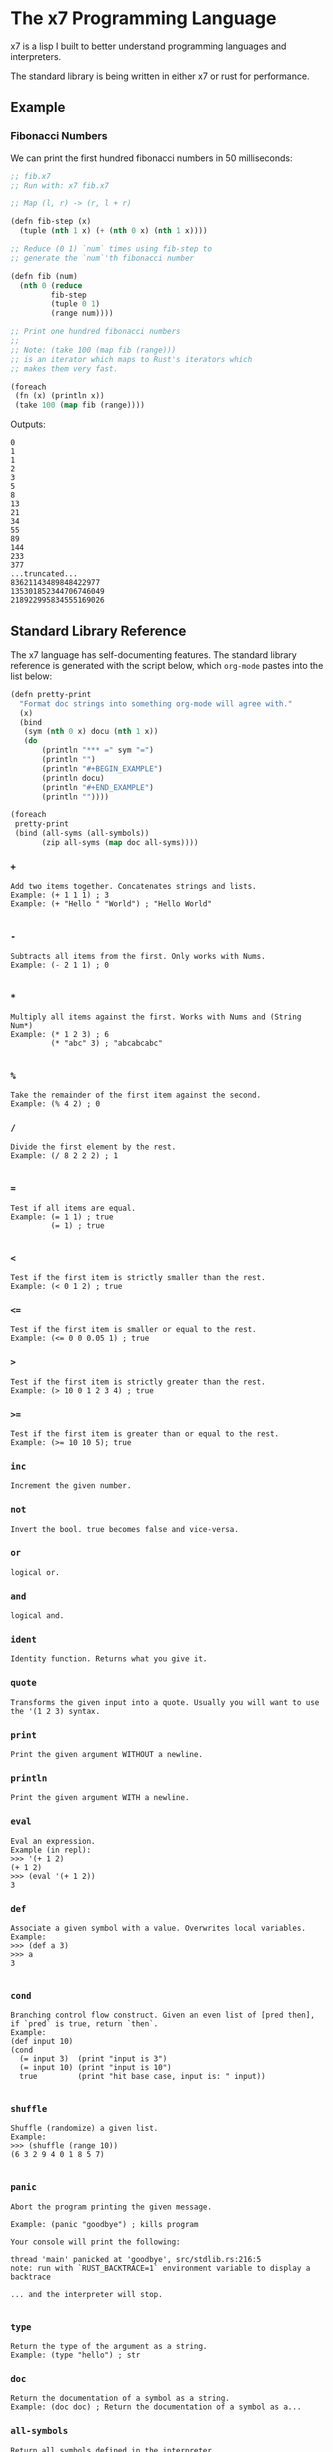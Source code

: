 #+AUTHOR: David Briggs

* The x7 Programming Language

x7 is a lisp I built to better understand programming languages and interpreters.

The standard library is being written in either x7 or rust for performance.

** Example

*** Fibonacci Numbers

We can print the first hundred fibonacci numbers in 50 milliseconds:

#+begin_src lisp
  ;; fib.x7
  ;; Run with: x7 fib.x7

  ;; Map (l, r) -> (r, l + r)

  (defn fib-step (x)
    (tuple (nth 1 x) (+ (nth 0 x) (nth 1 x))))

  ;; Reduce (0 1) `num` times using fib-step to
  ;; generate the `num`'th fibonacci number

  (defn fib (num)
    (nth 0 (reduce
           fib-step
           (tuple 0 1)
           (range num))))

  ;; Print one hundred fibonacci numbers
  ;;
  ;; Note: (take 100 (map fib (range)))
  ;; is an iterator which maps to Rust's iterators which
  ;; makes them very fast.

  (foreach
   (fn (x) (println x))
   (take 100 (map fib (range))))
#+end_src

Outputs:

#+begin_example
0
1
1
2
3
5
8
13
21
34
55
89
144
233
377
...truncated...
83621143489848422977
135301852344706746049
218922995834555169026
#+end_example

** Standard Library Reference

The x7 language has self-documenting features. The standard library reference is generated
with the script below, which =org-mode= pastes into the list below:

#+begin_src lisp
(defn pretty-print
  "Format doc strings into something org-mode will agree with."
  (x)
  (bind
   (sym (nth 0 x) docu (nth 1 x))
   (do
       (println "*** =" sym "=")
       (println "")
       (println "#+BEGIN_EXAMPLE")
       (println docu)
       (println "#+END_EXAMPLE")
       (println ""))))

(foreach
 pretty-print
 (bind (all-syms (all-symbols))
       (zip all-syms (map doc all-syms))))
#+end_src

#+begin_src sh :results output raw :format org :exports results
     cargo run --release -- gen_docs.x7 -l
#+end_src

#+RESULTS:
*** =+=

#+BEGIN_EXAMPLE
Add two items together. Concatenates strings and lists.
Example: (+ 1 1 1) ; 3
Example: (+ "Hello " "World") ; "Hello World"

#+END_EXAMPLE

*** =-=

#+BEGIN_EXAMPLE
Subtracts all items from the first. Only works with Nums.
Example: (- 2 1 1) ; 0

#+END_EXAMPLE

*** =*=

#+BEGIN_EXAMPLE
Multiply all items against the first. Works with Nums and (String Num*)
Example: (* 1 2 3) ; 6
         (* "abc" 3) ; "abcabcabc"

#+END_EXAMPLE

*** =%=

#+BEGIN_EXAMPLE
Take the remainder of the first item against the second.
Example: (% 4 2) ; 0
#+END_EXAMPLE

*** =/=

#+BEGIN_EXAMPLE
Divide the first element by the rest.
Example: (/ 8 2 2 2) ; 1

#+END_EXAMPLE

*** ===

#+BEGIN_EXAMPLE
Test if all items are equal.
Example: (= 1 1) ; true
         (= 1) ; true

#+END_EXAMPLE

*** =<=

#+BEGIN_EXAMPLE
Test if the first item is strictly smaller than the rest.
Example: (< 0 1 2) ; true
#+END_EXAMPLE

*** =<==

#+BEGIN_EXAMPLE
Test if the first item is smaller or equal to the rest.
Example: (<= 0 0 0.05 1) ; true
#+END_EXAMPLE

*** =>=

#+BEGIN_EXAMPLE
Test if the first item is strictly greater than the rest.
Example: (> 10 0 1 2 3 4) ; true
#+END_EXAMPLE

*** =>==

#+BEGIN_EXAMPLE
Test if the first item is greater than or equal to the rest.
Example: (>= 10 10 5); true
#+END_EXAMPLE

*** =inc=

#+BEGIN_EXAMPLE
Increment the given number.
#+END_EXAMPLE

*** =not=

#+BEGIN_EXAMPLE
Invert the bool. true becomes false and vice-versa.
#+END_EXAMPLE

*** =or=

#+BEGIN_EXAMPLE
logical or.
#+END_EXAMPLE

*** =and=

#+BEGIN_EXAMPLE
logical and.
#+END_EXAMPLE

*** =ident=

#+BEGIN_EXAMPLE
Identity function. Returns what you give it.
#+END_EXAMPLE

*** =quote=

#+BEGIN_EXAMPLE
Transforms the given input into a quote. Usually you will want to use the '(1 2 3) syntax.
#+END_EXAMPLE

*** =print=

#+BEGIN_EXAMPLE
Print the given argument WITHOUT a newline.
#+END_EXAMPLE

*** =println=

#+BEGIN_EXAMPLE
Print the given argument WITH a newline.
#+END_EXAMPLE

*** =eval=

#+BEGIN_EXAMPLE
Eval an expression.
Example (in repl):
>>> '(+ 1 2)
(+ 1 2)
>>> (eval '(+ 1 2))
3
#+END_EXAMPLE

*** =def=

#+BEGIN_EXAMPLE
Associate a given symbol with a value. Overwrites local variables.
Example:
>>> (def a 3)
>>> a
3

#+END_EXAMPLE

*** =cond=

#+BEGIN_EXAMPLE
Branching control flow construct. Given an even list of [pred then], if `pred` is true, return `then`.
Example:
(def input 10)
(cond
  (= input 3)  (print "input is 3")
  (= input 10) (print "input is 10")
  true         (print "hit base case, input is: " input))

#+END_EXAMPLE

*** =shuffle=

#+BEGIN_EXAMPLE
Shuffle (randomize) a given list.
Example:
>>> (shuffle (range 10))
(6 3 2 9 4 0 1 8 5 7)

#+END_EXAMPLE

*** =panic=

#+BEGIN_EXAMPLE
Abort the program printing the given message.

Example: (panic "goodbye") ; kills program

Your console will print the following:

thread 'main' panicked at 'goodbye', src/stdlib.rs:216:5
note: run with `RUST_BACKTRACE=1` environment variable to display a backtrace

... and the interpreter will stop.

#+END_EXAMPLE

*** =type=

#+BEGIN_EXAMPLE
Return the type of the argument as a string.
Example: (type "hello") ; str
#+END_EXAMPLE

*** =doc=

#+BEGIN_EXAMPLE
Return the documentation of a symbol as a string.
Example: (doc doc) ; Return the documentation of a symbol as a...
#+END_EXAMPLE

*** =all-symbols=

#+BEGIN_EXAMPLE
Return all symbols defined in the interpreter.
#+END_EXAMPLE

*** =map=

#+BEGIN_EXAMPLE
Apply a function to each element of a sequence and return a list.
Example: (map inc '(1 2 3)) ; (2 3 4)

#+END_EXAMPLE

*** =foreach=

#+BEGIN_EXAMPLE
Eagerly apply the given function to a sequence or list.
Example:
(foreach
  (fn (x) (println x))
  (range 20)) ; prints 0 to 20. Returns ().

(foreach
  (fn (x) (println x))
  (take 5 (map (fn (x) (* x x x x x x)) (range)))) ; prints 0, 1, 64, 729, 4096

#+END_EXAMPLE

*** =filter=

#+BEGIN_EXAMPLE
Retain elements in a sequence according to a predicate.
Example:
(defn is-odd (x) (= 1 (% x 2)))
(filter is-odd (range 20)) ; outputs (1 3 5 7 9 11 13 15 17 19)

#+END_EXAMPLE

*** =apply=

#+BEGIN_EXAMPLE
Apply a function to a given list.
(def my-list '(1 2 3))
(apply + my-list) ; outputs 6

#+END_EXAMPLE

*** =do=

#+BEGIN_EXAMPLE
Evaluate a sequence of expressions and return the last one.
Example:
(defn complex-fn (x)
  (do
    (print "current state: " x)
    (+ x x)))

#+END_EXAMPLE

*** =comp=

#+BEGIN_EXAMPLE
Compose given functions and return a new function. NOT IMPLEMENTED YET!
#+END_EXAMPLE

*** =reduce=

#+BEGIN_EXAMPLE
Reduce (fold) a given sequence using the given function. Reduce is multi-arity, and will accept an `init` parameter.
Example:
(reduce + '(1 2 3)) ; 6
(reduce + 100 '(1 2 3)) ; 106

#+END_EXAMPLE

*** =fn=

#+BEGIN_EXAMPLE
Create a anonymous function.
Example:
(fn (x) (* x 2)) ;

#+END_EXAMPLE

*** =defn=

#+BEGIN_EXAMPLE
Define a function and add it to the symbol table. Supports doc strings.
Example:
(defn is-odd? (x) (= 1 (% x 2)))
(defn get-odd-numbers
  "Extract the odd numbers out of the given sequence `x`"
  (x)
  (filter is-odd? x)) ; for fun, try (doc get-odd-numbers)

#+END_EXAMPLE

*** =bind=

#+BEGIN_EXAMPLE
Bind symbol-value pairs, adding them to the symbol table.
Example:
(defn quicksort
  "Sort a list."
  (l)
  (cond
   (empty? l) l
   true (bind
         (pivot (head l)
          rest  (tail l)
          le    (filter (fn (x) (<= x pivot)) rest)
          ge    (filter (fn (x) (> x pivot)) rest))
         (+ (quicksort le) (list pivot) (quicksort ge)))))

#+END_EXAMPLE

*** =take=

#+BEGIN_EXAMPLE
Take the first `n` items from a list or sequence.
Example:
(take 2 '(1 2 3)) ; (1 2)
(take 5 (range)) ; lazy seq of (0 1 2 3 4)
(doall (take 5 (range))) ; (0 1 2 3 4)

#+END_EXAMPLE

*** =doall=

#+BEGIN_EXAMPLE
Evaluate a sequence, collecting the results into a list.
Example:
(doall (take 5 (range))) ; (0 1 2 3 4)

#+END_EXAMPLE

*** =list=

#+BEGIN_EXAMPLE
Create a list from the given elements.
Example:
(list 1 2 3) ; (1 2 3)

#+END_EXAMPLE

*** =tuple=

#+BEGIN_EXAMPLE
Create a list from the given elements.
(tuple 1 2 3) ; (tuple 1 2 3)
;; It's usually easier to use the tuple syntax:
^(1 2 3) ; (tuple 1 2 3)

#+END_EXAMPLE

*** =nth=

#+BEGIN_EXAMPLE
Extract the nth item from a list or tuple. Throws error if this fails.
Example
(nth 0 ^(1 2 3)) ; 1
(nth 1 '(1 2 3)) ; 2

#+END_EXAMPLE

*** =head=

#+BEGIN_EXAMPLE
Get the first item in a list.
Example:
(head ()) ; nil
(head (1 2 3)) ; 1

#+END_EXAMPLE

*** =tail=

#+BEGIN_EXAMPLE
Get all items after the first in a list or tuple.
(tail '(1 2 3)) ; (2 3)
(tail ^()) ; nil

#+END_EXAMPLE

*** =cons=

#+BEGIN_EXAMPLE
Push an item to the front of a list.
Example:
(cons 1 '()) ; (1)
(cons 1 '(2 3)) ; (1 2 3)

#+END_EXAMPLE

*** =range=

#+BEGIN_EXAMPLE
Generate a range of numbers. It accepts 0, 1, or 2 arguments. No arguments
yields an infinite range, one arg stops the range at that arg, and two args denote start..end.
Example:
(range) ; infinite range
(range 5) ; (0 1 2 3 4)
(range 5 10); (5 6 7 8 9)

#+END_EXAMPLE

*** =len=

#+BEGIN_EXAMPLE
Get the number of items in a list or tuple.
Example:
(len '(0 0 0)) ; 3
(len '()) ; 0

#+END_EXAMPLE

*** =zip=

#+BEGIN_EXAMPLE
Zip two lists together into a list of tuples.
#+END_EXAMPLE

*** =len=

#+BEGIN_EXAMPLE
Get the number of items in a list or tuple.
Example:
(len '(0 0 0)) ; 3
(len '()) ; 0

#+END_EXAMPLE

*** =sort=

#+BEGIN_EXAMPLE
Sort a given homogeneously typed list in ascending order. Returns an error if types are all not the same.
Example:
(sort '(3 7 0 5 4 8 1 2 6 9)) ; (0 1 2 3 4 5 6 7 8 9)

#+END_EXAMPLE

*** =not==

#+BEGIN_EXAMPLE
Test if a sequence is not equal to each other.
Example:
(not= 1 1 2) ; false

#+END_EXAMPLE

*** =empty?=

#+BEGIN_EXAMPLE
Test if a collection is empty.
#+END_EXAMPLE

*** =non-empty?=

#+BEGIN_EXAMPLE
Test if a collection is non-empty.
#+END_EXAMPLE

*** =if=

#+BEGIN_EXAMPLE
if-gate control flow. If `pred?' is true, take `then' branch, otherwise, take the `else' branch.
#+END_EXAMPLE

*** =is-even?=

#+BEGIN_EXAMPLE
Test if the given item is even.
#+END_EXAMPLE

*** =dot-product=

#+BEGIN_EXAMPLE
Dot product two vectors.
Example:
(dot-product '(1 2 3) '(4 5 6)) ; 32

#+END_EXAMPLE

*** =quicksort=

#+BEGIN_EXAMPLE
Sort a list using quicksort.
Example:
(quicksort '(3 1 2)) ; (1 2 3)

#+END_EXAMPLE

*** =fib=

#+BEGIN_EXAMPLE
Find the `num'th Fibonacci number.
#+END_EXAMPLE

*** =pretty-print=

#+BEGIN_EXAMPLE
Format doc strings into something org-mode will agree with.
#+END_EXAMPLE


** TODOs

- [ ] Loading files / modules
- [ ] Test suite in the x7 language
  - [ ] (test res expr)
- [X] Iterators
  - [X] Have a basic shell now


* Thanks

A big thanks to the [[https://github.com/Geal/nom][nom]] people (Geal et all) for having an s_expression example for my parser!
